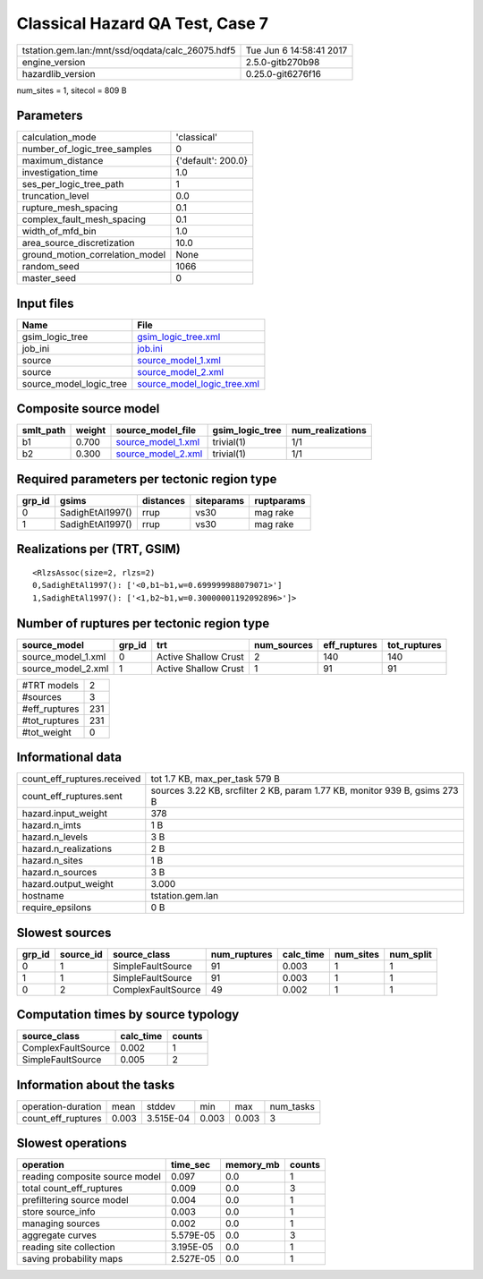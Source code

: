 Classical Hazard QA Test, Case 7
================================

================================================ ========================
tstation.gem.lan:/mnt/ssd/oqdata/calc_26075.hdf5 Tue Jun  6 14:58:41 2017
engine_version                                   2.5.0-gitb270b98        
hazardlib_version                                0.25.0-git6276f16       
================================================ ========================

num_sites = 1, sitecol = 809 B

Parameters
----------
=============================== ==================
calculation_mode                'classical'       
number_of_logic_tree_samples    0                 
maximum_distance                {'default': 200.0}
investigation_time              1.0               
ses_per_logic_tree_path         1                 
truncation_level                0.0               
rupture_mesh_spacing            0.1               
complex_fault_mesh_spacing      0.1               
width_of_mfd_bin                1.0               
area_source_discretization      10.0              
ground_motion_correlation_model None              
random_seed                     1066              
master_seed                     0                 
=============================== ==================

Input files
-----------
======================= ============================================================
Name                    File                                                        
======================= ============================================================
gsim_logic_tree         `gsim_logic_tree.xml <gsim_logic_tree.xml>`_                
job_ini                 `job.ini <job.ini>`_                                        
source                  `source_model_1.xml <source_model_1.xml>`_                  
source                  `source_model_2.xml <source_model_2.xml>`_                  
source_model_logic_tree `source_model_logic_tree.xml <source_model_logic_tree.xml>`_
======================= ============================================================

Composite source model
----------------------
========= ====== ========================================== =============== ================
smlt_path weight source_model_file                          gsim_logic_tree num_realizations
========= ====== ========================================== =============== ================
b1        0.700  `source_model_1.xml <source_model_1.xml>`_ trivial(1)      1/1             
b2        0.300  `source_model_2.xml <source_model_2.xml>`_ trivial(1)      1/1             
========= ====== ========================================== =============== ================

Required parameters per tectonic region type
--------------------------------------------
====== ================ ========= ========== ==========
grp_id gsims            distances siteparams ruptparams
====== ================ ========= ========== ==========
0      SadighEtAl1997() rrup      vs30       mag rake  
1      SadighEtAl1997() rrup      vs30       mag rake  
====== ================ ========= ========== ==========

Realizations per (TRT, GSIM)
----------------------------

::

  <RlzsAssoc(size=2, rlzs=2)
  0,SadighEtAl1997(): ['<0,b1~b1,w=0.699999988079071>']
  1,SadighEtAl1997(): ['<1,b2~b1,w=0.30000001192092896>']>

Number of ruptures per tectonic region type
-------------------------------------------
================== ====== ==================== =========== ============ ============
source_model       grp_id trt                  num_sources eff_ruptures tot_ruptures
================== ====== ==================== =========== ============ ============
source_model_1.xml 0      Active Shallow Crust 2           140          140         
source_model_2.xml 1      Active Shallow Crust 1           91           91          
================== ====== ==================== =========== ============ ============

============= ===
#TRT models   2  
#sources      3  
#eff_ruptures 231
#tot_ruptures 231
#tot_weight   0  
============= ===

Informational data
------------------
============================== ==========================================================================
count_eff_ruptures.received    tot 1.7 KB, max_per_task 579 B                                            
count_eff_ruptures.sent        sources 3.22 KB, srcfilter 2 KB, param 1.77 KB, monitor 939 B, gsims 273 B
hazard.input_weight            378                                                                       
hazard.n_imts                  1 B                                                                       
hazard.n_levels                3 B                                                                       
hazard.n_realizations          2 B                                                                       
hazard.n_sites                 1 B                                                                       
hazard.n_sources               3 B                                                                       
hazard.output_weight           3.000                                                                     
hostname                       tstation.gem.lan                                                          
require_epsilons               0 B                                                                       
============================== ==========================================================================

Slowest sources
---------------
====== ========= ================== ============ ========= ========= =========
grp_id source_id source_class       num_ruptures calc_time num_sites num_split
====== ========= ================== ============ ========= ========= =========
0      1         SimpleFaultSource  91           0.003     1         1        
1      1         SimpleFaultSource  91           0.003     1         1        
0      2         ComplexFaultSource 49           0.002     1         1        
====== ========= ================== ============ ========= ========= =========

Computation times by source typology
------------------------------------
================== ========= ======
source_class       calc_time counts
================== ========= ======
ComplexFaultSource 0.002     1     
SimpleFaultSource  0.005     2     
================== ========= ======

Information about the tasks
---------------------------
================== ===== ========= ===== ===== =========
operation-duration mean  stddev    min   max   num_tasks
count_eff_ruptures 0.003 3.515E-04 0.003 0.003 3        
================== ===== ========= ===== ===== =========

Slowest operations
------------------
============================== ========= ========= ======
operation                      time_sec  memory_mb counts
============================== ========= ========= ======
reading composite source model 0.097     0.0       1     
total count_eff_ruptures       0.009     0.0       3     
prefiltering source model      0.004     0.0       1     
store source_info              0.003     0.0       1     
managing sources               0.002     0.0       1     
aggregate curves               5.579E-05 0.0       3     
reading site collection        3.195E-05 0.0       1     
saving probability maps        2.527E-05 0.0       1     
============================== ========= ========= ======